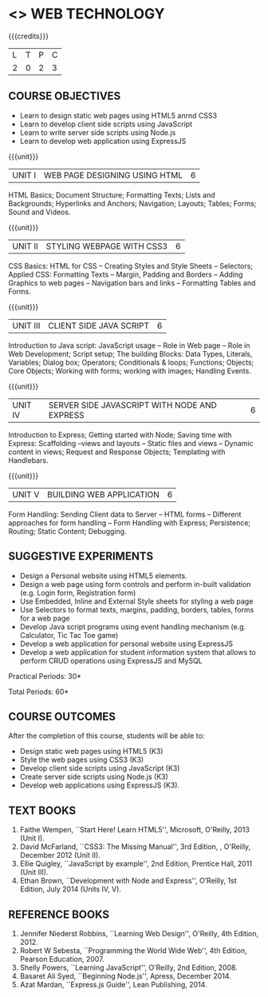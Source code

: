 * <<<OE6>>> WEB TECHNOLOGY
:properties:
:author: Dr. V. S. Felix Enigo 
:end:

#+startup: showall

{{{credits}}}
| L | T | P | C |
| 2 | 0 | 2 | 3 |


** COURSE OBJECTIVES
- Learn to design static web pages using HTML5 anrnd CSS3
- Learn to develop client side scripts using JavaScript
- Learn to write server side scripts using Node.js
- Learn to develop web application using ExpressJS

{{{unit}}}
| UNIT I | WEB PAGE DESIGNING USING HTML | 6 |
HTML Basics; Document Structure; Formatting Texts; Lists and Backgrounds; Hyperlinks and Anchors; Navigation; Layouts; Tables; Forms; Sound and Videos.

{{{unit}}}
| UNIT II | STYLING WEBPAGE WITH CSS3 | 6 |
CSS Basics: HTML for CSS -- Creating Styles and Style Sheets -- Selectors; Applied CSS: Formatting Texts -- Margin, Padding and Borders -- Adding Graphics to web pages -- Navigation bars and links -- Formatting Tables and Forms.

{{{unit}}}
| UNIT III | CLIENT SIDE JAVA SCRIPT | 6 |
Introduction to Java script: JavaScript usage -- Role in Web page -- Role in Web Development; Script setup; The building Blocks: Data Types, Literals, Variables; Dialog box; Operators; Conditionals & loops; Functions; Objects; Core Objects; Working with forms; working with images; Handling Events.

{{{unit}}}
| UNIT IV | SERVER SIDE JAVASCRIPT WITH NODE AND EXPRESS | 6 |
Introduction to Express; Getting started with Node; Saving time with Express: Scaffolding --views and layouts -- Static files and views -- Dynamic content in views;  Request and Response Objects; Templating with Handlebars. 

{{{unit}}}
| UNIT V |BUILDING WEB APPLICATION | 6 |
Form Handling: Sending Client data to Server -- HTML forms -- Different approaches for form handling -- Form Handling with Express; Persistence; Routing; Static Content; Debugging.

** SUGGESTIVE EXPERIMENTS
- Design a Personal website using HTML5 elements.
- Design a web page using form controls and perform in-built
  validation (e.g. Login form, Registration form)
- Use Embedded, Inline and External Style sheets for styling a web
  page
- Use Selectors to format texts, margins, padding, borders, tables,
  forms for a web page
- Develop Java script programs using event handling mechanism
  (e.g. Calculator, Tic Tac Toe game)
- Develop a web application for personal website using ExpressJS
- Develop a web application for student information system that allows
  to perform CRUD operations using ExpressJS and MySQL


\hfill *Practical Periods: 30*

\hfill *Total Periods: 60*

** COURSE OUTCOMES
After the completion of this course, students will be able to: 
- Design static web pages using HTML5 (K3)
- Style the web pages using CSS3 (K3)
- Develop client side scripts using JavaScript (K3)
- Create server side scripts using Node.js (K3)
- Develop web applications using ExpressJS (K3).
      
** TEXT BOOKS
1. Faithe Wempen, ``Start Here! Learn HTML5'', Microsoft,
   O'Reilly, 2013 (Unit I).
2. David McFarland, ``CSS3: The Missing Manual'', 3rd Edition, ,
   O'Reilly, December 2012 (Unit II).
3. Ellie Quigley, ``JavaScript by example'', 2nd Edition, Prentice
   Hall, 2011 (Unit III).
4. Ethan Brown, ``Development with Node and Express'', O’Reilly, 1st
   Edition, July 2014 (Units IV, V).

** REFERENCE BOOKS
1. Jennifer Niederst Robbins, ``Learning Web Design'', O'Reilly, 4th
   Edition, 2012.
2. Robert W Sebesta, ``Programming the World Wide Web'', 4th Edition,
   Pearson Education, 2007.
3. Shelly Powers, ``Learning JavaScript'', O'Reilly, 2nd
   Edition, 2008.
4. Basaret Ali Syed, ``Beginning Node.js'', Apress, December 2014.
5. Azat Mardan, ``Express.js Guide'', Lean Publishing, 2014.

